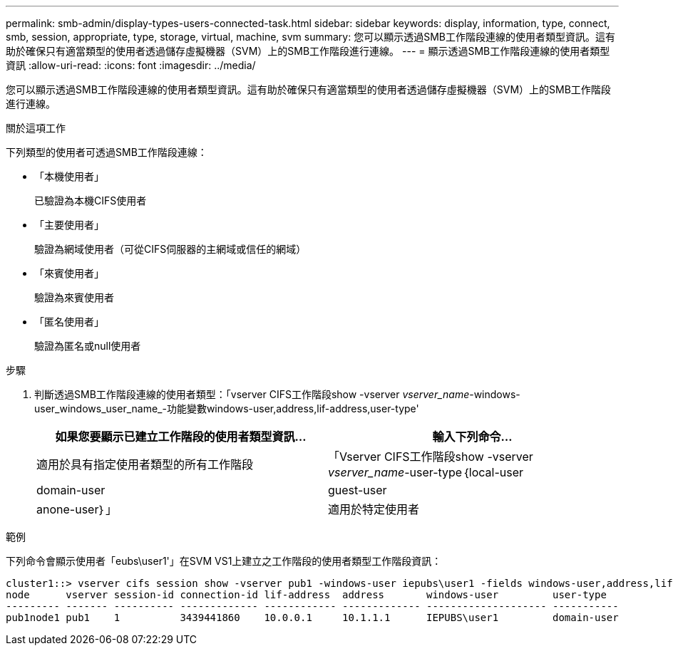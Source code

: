 ---
permalink: smb-admin/display-types-users-connected-task.html 
sidebar: sidebar 
keywords: display, information, type, connect, smb, session, appropriate, type, storage, virtual, machine, svm 
summary: 您可以顯示透過SMB工作階段連線的使用者類型資訊。這有助於確保只有適當類型的使用者透過儲存虛擬機器（SVM）上的SMB工作階段進行連線。 
---
= 顯示透過SMB工作階段連線的使用者類型資訊
:allow-uri-read: 
:icons: font
:imagesdir: ../media/


[role="lead"]
您可以顯示透過SMB工作階段連線的使用者類型資訊。這有助於確保只有適當類型的使用者透過儲存虛擬機器（SVM）上的SMB工作階段進行連線。

.關於這項工作
下列類型的使用者可透過SMB工作階段連線：

* 「本機使用者」
+
已驗證為本機CIFS使用者

* 「主要使用者」
+
驗證為網域使用者（可從CIFS伺服器的主網域或信任的網域）

* 「來賓使用者」
+
驗證為來賓使用者

* 「匿名使用者」
+
驗證為匿名或null使用者



.步驟
. 判斷透過SMB工作階段連線的使用者類型：「vserver CIFS工作階段show -vserver _vserver_name_-windows-user_windows_user_name_-功能變數windows-user,address,lif-address,user-type'
+
|===
| 如果您要顯示已建立工作階段的使用者類型資訊... | 輸入下列命令... 


 a| 
適用於具有指定使用者類型的所有工作階段
 a| 
「Vserver CIFS工作階段show -vserver _vserver_name_-user-type｛local-user| domain-user| guest-user| anone-user｝」



 a| 
適用於特定使用者
 a| 
「vserver CIFS工作階段show -vserver _vserver_name_-windows-user_windows_user_name_-功能 變數windows-user,address,lif-address,user-type」

|===


.範例
下列命令會顯示使用者「eubs\user1'」在SVM VS1上建立之工作階段的使用者類型工作階段資訊：

[listing]
----
cluster1::> vserver cifs session show -vserver pub1 -windows-user iepubs\user1 -fields windows-user,address,lif-address,user-type
node      vserver session-id connection-id lif-address  address       windows-user         user-type
--------- ------- ---------- ------------- ------------ ------------- -------------------- -----------
pub1node1 pub1    1          3439441860    10.0.0.1     10.1.1.1      IEPUBS\user1         domain-user
----